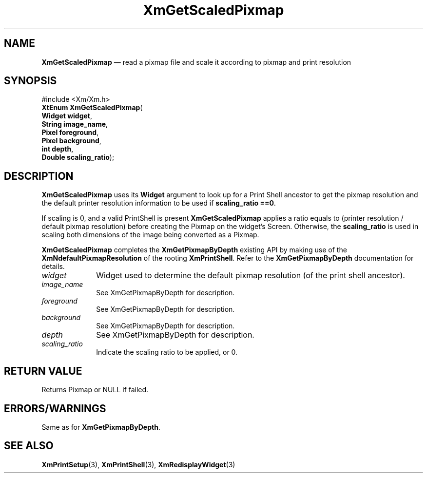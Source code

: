 '\" t
...\" ScalePix.sgm /main/7 1996/10/02 11:48:13 cdedoc $
.de P!
.fl
\!!1 setgray
.fl
\\&.\"
.fl
\!!0 setgray
.fl			\" force out current output buffer
\!!save /psv exch def currentpoint translate 0 0 moveto
\!!/showpage{}def
.fl			\" prolog
.sy sed -e 's/^/!/' \\$1\" bring in postscript file
\!!psv restore
.
.de pF
.ie     \\*(f1 .ds f1 \\n(.f
.el .ie \\*(f2 .ds f2 \\n(.f
.el .ie \\*(f3 .ds f3 \\n(.f
.el .ie \\*(f4 .ds f4 \\n(.f
.el .tm ? font overflow
.ft \\$1
..
.de fP
.ie     !\\*(f4 \{\
.	ft \\*(f4
.	ds f4\"
'	br \}
.el .ie !\\*(f3 \{\
.	ft \\*(f3
.	ds f3\"
'	br \}
.el .ie !\\*(f2 \{\
.	ft \\*(f2
.	ds f2\"
'	br \}
.el .ie !\\*(f1 \{\
.	ft \\*(f1
.	ds f1\"
'	br \}
.el .tm ? font underflow
..
.ds f1\"
.ds f2\"
.ds f3\"
.ds f4\"
.ta 8n 16n 24n 32n 40n 48n 56n 64n 72n 
.TH "XmGetScaledPixmap" "library call"
.SH "NAME"
\fBXmGetScaledPixmap\fP \(em read a pixmap file and scale it according to pixmap and print resolution
.SH "SYNOPSIS"
.PP
.nf
#include <Xm/Xm\&.h>
\fBXtEnum \fBXmGetScaledPixmap\fP\fR(
\fBWidget \fBwidget\fR\fR,
\fBString \fBimage_name\fR\fR,
\fBPixel \fBforeground\fR\fR,
\fBPixel \fBbackground\fR\fR,
\fBint \fBdepth\fR\fR,
\fBDouble \fBscaling_ratio\fR\fR);
.fi
.SH "DESCRIPTION"
.PP
\fBXmGetScaledPixmap\fP uses its
\fBWidget\fP
argument to look up
for a Print Shell ancestor to get the pixmap resolution
and the default printer resolution information to be used
if
\fBscaling_ratio\fP
\fB==0\fP\&.
.PP
If scaling is 0, and a valid PrintShell is present
\fBXmGetScaledPixmap\fP
applies a ratio equals to
(printer resolution / default pixmap resolution)
before creating the Pixmap on the widget\&'s Screen\&.
Otherwise, the
\fBscaling_ratio\fP
is used in scaling
both dimensions of the image being converted as a Pixmap\&.
.PP
\fBXmGetScaledPixmap\fP completes the
\fBXmGetPixmapByDepth\fP existing
API by making use of the
\fBXmNdefaultPixmapResolution\fP
of the rooting
\fBXmPrintShell\fP\&.
Refer to the
\fBXmGetPixmapByDepth\fP documentation for details\&.
.IP "\fIwidget\fP" 10
Widget used to determine the default pixmap resolution (of the print shell ancestor)\&.
.IP "\fIimage_name\fP" 10
See XmGetPixmapByDepth for description\&.
.IP "\fIforeground\fP" 10
See XmGetPixmapByDepth for description\&.
.IP "\fIbackground\fP" 10
See XmGetPixmapByDepth for description\&.
.IP "\fIdepth\fP" 10
See XmGetPixmapByDepth for description\&.
.IP "\fIscaling_ratio\fP" 10
Indicate the scaling ratio to be applied, or 0\&.
.SH "RETURN VALUE"
.PP
Returns Pixmap or NULL if failed\&.
.SH "ERRORS/WARNINGS"
.PP
Same as for \fBXmGetPixmapByDepth\fP\&.
.SH "SEE ALSO"
.PP
\fBXmPrintSetup\fP(3), \fBXmPrintShell\fP(3), \fBXmRedisplayWidget\fP(3)
...\" created by instant / docbook-to-man, Sun 22 Dec 1996, 20:29
